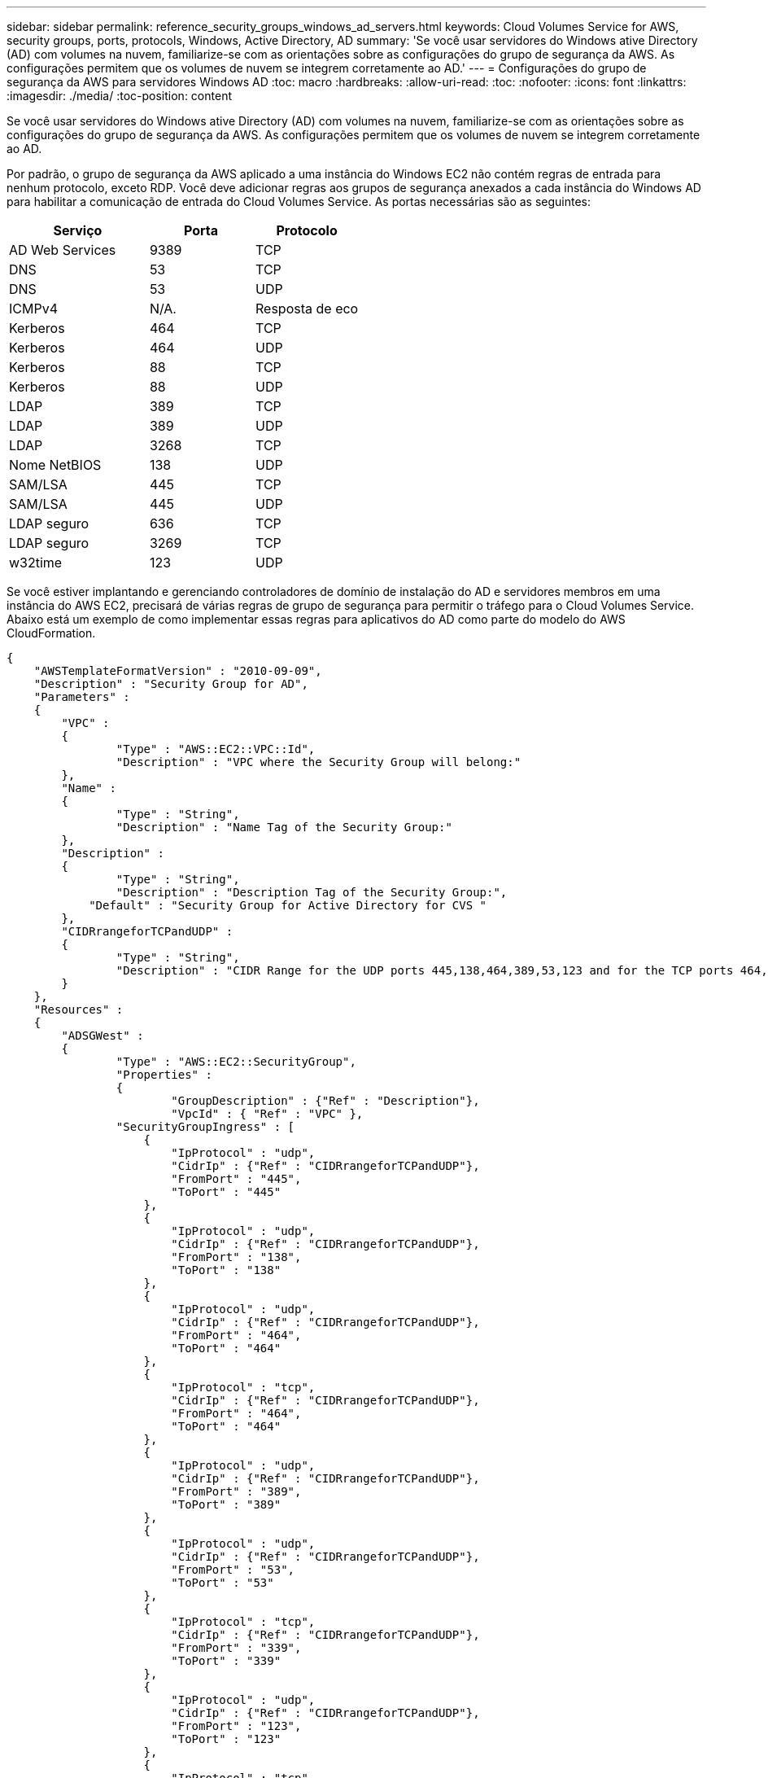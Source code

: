 ---
sidebar: sidebar 
permalink: reference_security_groups_windows_ad_servers.html 
keywords: Cloud Volumes Service for AWS, security groups, ports, protocols, Windows, Active Directory, AD 
summary: 'Se você usar servidores do Windows ative Directory (AD) com volumes na nuvem, familiarize-se com as orientações sobre as configurações do grupo de segurança da AWS. As configurações permitem que os volumes de nuvem se integrem corretamente ao AD.' 
---
= Configurações do grupo de segurança da AWS para servidores Windows AD
:toc: macro
:hardbreaks:
:allow-uri-read: 
:toc: 
:nofooter: 
:icons: font
:linkattrs: 
:imagesdir: ./media/
:toc-position: content


[role="lead"]
Se você usar servidores do Windows ative Directory (AD) com volumes na nuvem, familiarize-se com as orientações sobre as configurações do grupo de segurança da AWS. As configurações permitem que os volumes de nuvem se integrem corretamente ao AD.

Por padrão, o grupo de segurança da AWS aplicado a uma instância do Windows EC2 não contém regras de entrada para nenhum protocolo, exceto RDP. Você deve adicionar regras aos grupos de segurança anexados a cada instância do Windows AD para habilitar a comunicação de entrada do Cloud Volumes Service. As portas necessárias são as seguintes:

[cols="40,30,30"]
|===
| Serviço | Porta | Protocolo 


| AD Web Services | 9389 | TCP 


| DNS | 53 | TCP 


| DNS | 53 | UDP 


| ICMPv4 | N/A. | Resposta de eco 


| Kerberos | 464 | TCP 


| Kerberos | 464 | UDP 


| Kerberos | 88 | TCP 


| Kerberos | 88 | UDP 


| LDAP | 389 | TCP 


| LDAP | 389 | UDP 


| LDAP | 3268 | TCP 


| Nome NetBIOS | 138 | UDP 


| SAM/LSA | 445 | TCP 


| SAM/LSA | 445 | UDP 


| LDAP seguro | 636 | TCP 


| LDAP seguro | 3269 | TCP 


| w32time | 123 | UDP 
|===
Se você estiver implantando e gerenciando controladores de domínio de instalação do AD e servidores membros em uma instância do AWS EC2, precisará de várias regras de grupo de segurança para permitir o tráfego para o Cloud Volumes Service. Abaixo está um exemplo de como implementar essas regras para aplicativos do AD como parte do modelo do AWS CloudFormation.

[source, json]
----
{
    "AWSTemplateFormatVersion" : "2010-09-09",
    "Description" : "Security Group for AD",
    "Parameters" :
    {
    	"VPC" :
    	{
    		"Type" : "AWS::EC2::VPC::Id",
    		"Description" : "VPC where the Security Group will belong:"
    	},
    	"Name" :
    	{
    		"Type" : "String",
    		"Description" : "Name Tag of the Security Group:"
    	},
    	"Description" :
    	{
    		"Type" : "String",
    		"Description" : "Description Tag of the Security Group:",
            "Default" : "Security Group for Active Directory for CVS "
    	},
        "CIDRrangeforTCPandUDP" :
    	{
    		"Type" : "String",
    		"Description" : "CIDR Range for the UDP ports 445,138,464,389,53,123 and for the TCP ports 464,339,3389,3268,88,636,9389,445 and 0-65535: *CIDR range format: 10.0.0.0/24"
    	}
    },
    "Resources" :
    {
    	"ADSGWest" :
    	{
    		"Type" : "AWS::EC2::SecurityGroup",
    		"Properties" :
    		{
    			"GroupDescription" : {"Ref" : "Description"},
    			"VpcId" : { "Ref" : "VPC" },
                "SecurityGroupIngress" : [
                    {
                        "IpProtocol" : "udp",
                        "CidrIp" : {"Ref" : "CIDRrangeforTCPandUDP"},
                        "FromPort" : "445",
                        "ToPort" : "445"
                    },
                    {
                        "IpProtocol" : "udp",
                        "CidrIp" : {"Ref" : "CIDRrangeforTCPandUDP"},
                        "FromPort" : "138",
                        "ToPort" : "138"
                    },
                    {
                        "IpProtocol" : "udp",
                        "CidrIp" : {"Ref" : "CIDRrangeforTCPandUDP"},
                        "FromPort" : "464",
                        "ToPort" : "464"
                    },
                    {
                        "IpProtocol" : "tcp",
                        "CidrIp" : {"Ref" : "CIDRrangeforTCPandUDP"},
                        "FromPort" : "464",
                        "ToPort" : "464"
                    },
                    {
                        "IpProtocol" : "udp",
                        "CidrIp" : {"Ref" : "CIDRrangeforTCPandUDP"},
                        "FromPort" : "389",
                        "ToPort" : "389"
                    },
                    {
                        "IpProtocol" : "udp",
                        "CidrIp" : {"Ref" : "CIDRrangeforTCPandUDP"},
                        "FromPort" : "53",
                        "ToPort" : "53"
                    },
                    {
                        "IpProtocol" : "tcp",
                        "CidrIp" : {"Ref" : "CIDRrangeforTCPandUDP"},
                        "FromPort" : "339",
                        "ToPort" : "339"
                    },
                    {
                        "IpProtocol" : "udp",
                        "CidrIp" : {"Ref" : "CIDRrangeforTCPandUDP"},
                        "FromPort" : "123",
                        "ToPort" : "123"
                    },
                    {
                        "IpProtocol" : "tcp",
                        "CidrIp" : {"Ref" : "CIDRrangeforTCPandUDP"},
                        "FromPort" : "3389",
                        "ToPort" : "3389"
                    },
                    {
                        "IpProtocol" : "tcp",
                        "CidrIp" : {"Ref" : "CIDRrangeforTCPandUDP"},
                        "FromPort" : "3268",
                        "ToPort" : "3268"
                    },
                    {
                        "IpProtocol" : "tcp",
                        "CidrIp" : {"Ref" : "CIDRrangeforTCPandUDP"},
                        "FromPort" : "88",
                        "ToPort" : "88"
                    },
                    {
                        "IpProtocol" : "tcp",
                        "CidrIp" : {"Ref" : "CIDRrangeforTCPandUDP"},
                        "FromPort" : "636",
                        "ToPort" : "636"
                    },
                    {
                        "IpProtocol" : "tcp",
                        "CidrIp" : {"Ref" : "CIDRrangeforTCPandUDP"},
                        "FromPort" : "3269",
                        "ToPort" : "3269"
                    },
                    {
                        "IpProtocol" : "tcp",
                        "CidrIp" : {"Ref" : "CIDRrangeforTCPandUDP"},
                        "FromPort" : "53",
                        "ToPort" : "53"
                    },
                    {
                        "IpProtocol" : "tcp",
                        "CidrIp" : {"Ref" : "CIDRrangeforTCPandUDP"},
                        "FromPort" : "0",
                        "ToPort" : "65535"
                    },
                    {
                        "IpProtocol" : "tcp",
                        "CidrIp" : {"Ref" : "CIDRrangeforTCPandUDP"},
                        "FromPort" : "9389",
                        "ToPort" : "9389"
                    },
                    {
                        "IpProtocol" : "tcp",
                        "CidrIp" : {"Ref" : "CIDRrangeforTCPandUDP"},
                        "FromPort" : "445",
                        "ToPort" : "445"
                    }
                ]
    		}
    	}
    },
    "Outputs" :
    {
        "SecurityGroupID" :
        {
            "Description" : "Security Group ID",
            "Value" : { "Ref" : "ADSGWest" }
        }
    }
}
----